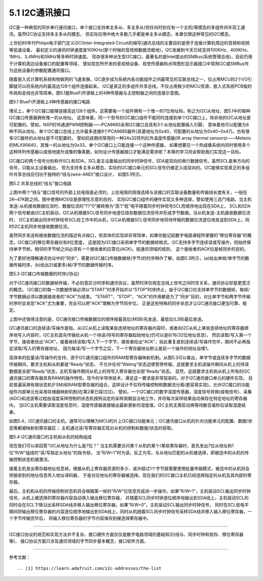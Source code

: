 ===========================
5.1 I2C通讯接口
===========================

I2C是一种典型的同步串行通讯接口，单个接口支持单主多从、多主多从(但任何时刻仅有一个主机)等模态的多组件间半双工通讯。虽然I2C协议支持多主多从的模态，
但实际应用中绝大多数几乎都是单主多从模态，本章仅限这种常见的I2C模态。

上世纪80年代Philips电子部门定义I2C(Inter-Integrated Circuit的缩写)通讯总线的主要目的是用于连接计算机周边的音频和视频等低速设备，
最初定义的通讯时钟速度是100KHz(那个时候的音视频数据流极地)，I2C发展到今天已经支持100KHz、400KHz、1MHz、3,4MHz和5MHz等多种时钟速度。
现存很多种派生型I2C接口，最著名的是Intel提出的SMBus(系统管理总线)，目前仍用于计算机周边设备接口的配置等领域，
譬如现在所开发的音视频设备、视觉传感器和点阵图形显示器接口中常用I2C或SMBus作为这些设备的参数配置通讯接口。

随着嵌入式计算机系统和物联网的飞速发展，I2C逐步成为系统内各功能组件之间最常见的互联总线之一，仅占用MCU的2个I/O引脚就可以将系统内的最高达128个组件连接起来。
I2C是真正的多组件共享总线，不仅占用极少的MCU资源，嵌入式系统PCB板的布局和走线也非常简单。图5.1是BlueFi开源板上的4种传感器与主控制器之间的连接示意图。

.. image:: ../_static/images/c5/i2c_example_bluefi_on_board_sensors.jpg
  :scale: 36%
  :align: center

图5.1  BlueFi开源板上4种传感器的接口电路

理论上，单个I2C接口能够连接高达128个组件。这需要每一个组件拥有一个惟一的7位地址码，称之为I2C从地址，图5.1中的每种I2C接口传感器拥有惟一的从地址。
这意味着，同一个型号的I2C接口组件不能同时连接到单个I2C接口上，除非他的I2C从地址是可配置的。譬如，NXP的16通道PWM控制器——PCA9685采用I2C接口且具有3个从地址配置输入引脚，
意味着他可以配置为8种不同从地址，单个I2C接口总线上允许最多连接8个PCA9685器件(其基地址为0x40，可配置的从地址为0x40~0x47)。也有很多I2C器件的从地址是不可配置的，
譬如抗疫期间常用的一种24x32阵列红外温度传感器(IR array thermal sensors)——Melexis的MLX90640，其惟一的从地址为0x33，单个I2C接口上只能连接一个这种传感器，
如果想要在一个热成像系统内同时使用多个这种阵列传感器以成倍地提升成像的像素数，如何设计传感器接口才能满足需求呢？本章的学习将会帮助我们实现这一目标。

I2C接口的两个信号分别称作SCL和SDA，SCL是主设备输出的同步时钟信号，SDA是双向的串行数据信号。虽然SCL是单方向的信号，只能从主设备输出，
但为支持多主多从模态，实际的I2C接口单元的SCL信号仍被定义成双向的。I2C能够实现真正的多组件共享总线应归功于独特的“线与(wire-AND)”接口设计，
如图5.1所示。

.. image:: ../_static/images/c5/i2c_interface_wires_and.jpg
  :scale: 36%
  :align: center

图5.2  共享总线的“线与”接口电路

上图中两个“线与”接口信号的外部上拉电阻是必须的，上拉电阻的阻值选择与该接口的互联设备数量和传输线长度有关，一般在2K~47K欧之间。图中使用MOS仅是原理性示意的目的，
实际I2C接口组件的硬件实现又多种选择，譬如使用三态门电路。当主机发送-从机接收数据位流时，数据位流的“1”/“0”被转换为“高”/“低”电平随着同步时钟信号SCL而顺序地出现在SDA上，
SCL和SDA两个信号都由I2C主机驱动，I2C从机根据SCL信号同步地逐位锁存数据位流信号并形成字节数据。当从机发送-主机接收数据位流时，
I2C主机输出同步时钟信号SCL给工作中的从机，I2C从机根据SCL信号同步地将待传输的数据位流逐位地发送到SDA上，同时I2C主机同步地接收数据位流。

虽然同步发送和接收数据位流的描述有点拗口，但具体的实现却非常简单，如果你能记起数字电路课程所掌握的“移位寄存器”的概念。I2C接口的移位寄存器仅有8位宽度，
这是因为I2C接口采用单字节的数据帧格式。I2C支持多字节连续读或写操作，但始终保持单字节帧，相邻的字节帧之间必须有一个接收者的应答位(ACK)。按通讯领域的规则，
这个接收者的ACK位是帧同步的目的。

为了更好地理解通讯协议中的“同步”，需要对I2C接口传输数据帧(字节)的时序稍作了解，如图5.3所示，(a)给出单帧/单字节的数据传输时序，(b)给出2(或更多)帧/字节的数据传输时序。

.. image:: ../_static/images/c5/i2c_data_transmit_procotol.jpg
  :scale: 32%
  :align: center

图5.3  I2C接口传输数据的时序(/协议)

对于I2C通讯接口的数据帧传输，不必刻意区分时序和通讯协议，虽然时序仅规定总线上信号之间时空关系，通讯协议却是更宽泛的概念。
I2C接口的每一次数据传输必须以“START”时序开始并以“STOP”时序终止，由于I2C接口仅支持单字节的数据帧，每帧/字节数据必须以数据接收者的“ACK”为结束。
“START”、“STOP”、“ACK”的作用都是为了“同步”目的，对比单字节和两字节传输时序时会发现“ACK”尤为重要，完全可以把“ACK”理解为字节同步位。
正是这些特殊的同步状态才让I2C通讯接口更加可靠、稳定。

上图中还值得注意的是，I2C通讯接口传输数据位的顺序按最高位(MSB)先发送、最低位(LSB)最后发送。

I2C通讯接口的连续读/写操作是指，从I2C从机上读取某些连续地址的寄存器内容时，或者向I2C从机上某些连续地址的寄存器顺序地写入内容时，I2C主机首先传输给从机一个待读/待写的寄存器起始地址(仍可以是8/16/32位地址信息)，
然后读取/写入第一个字节，接收者给出“ACK”，接着继续读取/写入下一个字节，接收者给出“ACK”，如此重复直到连续读/写操作完毕，期间不必再指定读取/写入的寄存器地址，
因为每读/写一个字节之后，下一个寄存器地址默认是前一个操作的地址自增1。

高效率的批量读/写操作的支持，源于I2C通讯接口组件的RAM型寄存器映射机制。从图5.3可以看出，单字节或连续多字节的数据传输期间，要求主机和从机都是“Ready”状态，
不允许任何“Wating”状态迫使暂停传输，这就要求主机读操作期间从机上的待读数据是全部“Ready”状态，主机写操作期间从机上的待写入寄存器也全部“Ready”状态。
显然，这就要求主机和从机上所有的I2C通讯接口的寄存器具有RAM的操作特性。现今的半导体技术，满足这一要求是非常容易的。对于I2C通讯接口单元的硬件实现，
目前普遍采用有限状态机(FSM)和RAM型寄存器的组合，这样设计不仅将传输控制和数据流分离(更容易实现)，允许I2C接口的功能组件内部单元也采用存储器映射机制(在第2章已探讨过)。
譬如，一个I2C接口的数字湿度传感器，湿度信号转换(成电信号)、采集(ADC)和滤波等过程由湿度采样控制的状态机按照设定的采样周期自治地工作，并将每次采样结果自动保存在特定地址的寄存器内，
当I2C主机需要读取湿度信息时，湿度传感器直接输出最新更新的湿度值，I2C主机无需启动再等待数百毫秒后读取湿度结果。

如图5.4，I2C通讯接口的主机，通常可以理解为MCU的片上I2C接口功能单元；I2C通讯接口从机的片内功能单元的配置、数据/状态等都被映射到寄存器区；
主机通过读/写寄存器实现对从机的控制和数据/状态的获取。

.. image:: ../_static/images/c5/i2c_fsm_memory_map.jpg
  :scale: 36%
  :align: center

图5.4  I2C通讯接口的主机和从机的结构组成

现在我们可以来回答“I2C从地址为什么是7位？” 当主机需要访问某个从机的某个/某些寄存器时，首先发出7位从地址和1位“R/W”组成的“读/写指定从地址”的指令帧，
当“R/W=1”时为读，反之为写。与从地址匹配的从机被选择，即被选中的从机的传输控制状态机被激活。

接着主机发出寄存器地址信息帧，根据从机上寄存器资源的多少，或许超过1个字节就需要使用批量传输模式，被选中的从机将会把接收到的地址信息传入地址译码器，
于是对应地址的寄存器被选择。现在我们的I2C接口主机已经选择指定的从机及其内部的寄存器。

最后，主机和从机的传输控制状态机将会根据第一帧的“R/W”位信息完成进一步操作。如果“R/W=1”，主机驱动SCL输出同步时钟信号，从机上被选择的寄存器内容自动填入输出移位寄存器，
并随着SCL同步时钟逐位顺序地输出到SDA线上，主机驱动SCL的同时会在SCL下降沿出采样SDA线并移入输出移位寄存器。如果“R/W=0”，主机驱动SCL输出同步时钟信号，
同时在SCL低电平期间将输出移位寄存器的内容逐位顺序地输出到SDA线上，同时从机随着SCL同步时钟信号采样SDA线并移入输入移位寄存器，一个字节传输完毕后，
将输入移位寄存器的字节内容保存到被选择寄存器中。





















-------------------------

I2C接口协议的规范和实现方法并不复杂，接口硬件方面仅仅是数字电路领域的基础知识(线与、同步时钟和锁存、移位寄存器等)，
接口协议方面只涉及通讯领域的字节同步基本概念，接口软件方面，


-------------------------


参考文献：
::

.. [1] https://learn.adafruit.com/i2c-addresses/the-list